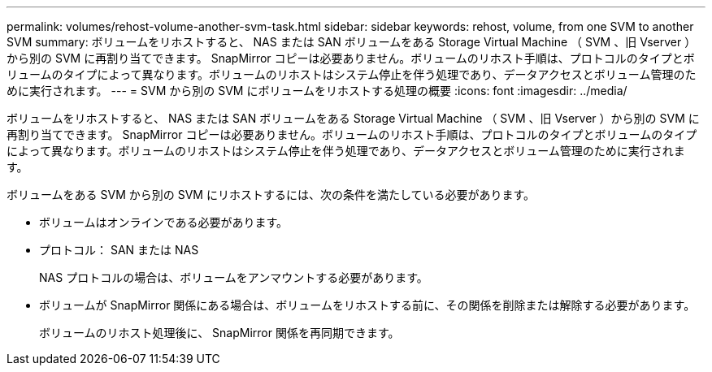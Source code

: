 ---
permalink: volumes/rehost-volume-another-svm-task.html 
sidebar: sidebar 
keywords: rehost, volume, from one SVM to another SVM 
summary: ボリュームをリホストすると、 NAS または SAN ボリュームをある Storage Virtual Machine （ SVM 、旧 Vserver ）から別の SVM に再割り当てできます。 SnapMirror コピーは必要ありません。ボリュームのリホスト手順は、プロトコルのタイプとボリュームのタイプによって異なります。ボリュームのリホストはシステム停止を伴う処理であり、データアクセスとボリューム管理のために実行されます。 
---
= SVM から別の SVM にボリュームをリホストする処理の概要
:icons: font
:imagesdir: ../media/


[role="lead"]
ボリュームをリホストすると、 NAS または SAN ボリュームをある Storage Virtual Machine （ SVM 、旧 Vserver ）から別の SVM に再割り当てできます。 SnapMirror コピーは必要ありません。ボリュームのリホスト手順は、プロトコルのタイプとボリュームのタイプによって異なります。ボリュームのリホストはシステム停止を伴う処理であり、データアクセスとボリューム管理のために実行されます。

ボリュームをある SVM から別の SVM にリホストするには、次の条件を満たしている必要があります。

* ボリュームはオンラインである必要があります。
* プロトコル： SAN または NAS
+
NAS プロトコルの場合は、ボリュームをアンマウントする必要があります。

* ボリュームが SnapMirror 関係にある場合は、ボリュームをリホストする前に、その関係を削除または解除する必要があります。
+
ボリュームのリホスト処理後に、 SnapMirror 関係を再同期できます。


